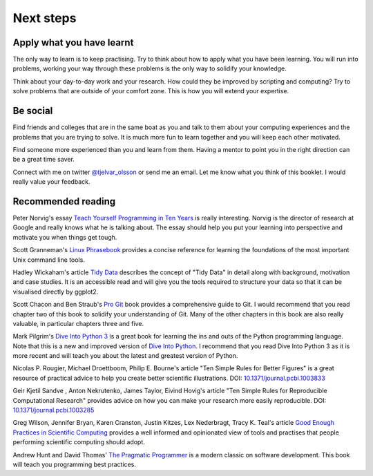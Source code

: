 Next steps
==========


Apply what you have learnt
--------------------------

The only way to learn is to keep practising. Try to think about how to apply
what you have been learning. You will run into problems, working your way
through these problems is the only way to solidify your knowledge.

Think about your day-to-day work and your research. How could they be improved
by scripting and computing? Try to solve problems that are outside of your
comfort zone. This is how you will extend your expertise.


Be social
---------

Find friends and colleges that are in the same boat as you and talk to them
about your computing experiences and the problems that you are trying to solve.
It is much more fun to learn together and you will keep each other motivated.

Find someone more experienced than you and learn from them. Having a mentor
to point you in the right direction can be a great time saver.

Connect with me on twitter `@tjelvar_olsson
<https://twitter.com/tjelvar_olsson>`_ or send me an email. Let me know what
you think of this booklet. I would really value your feedback.


Recommended reading
-------------------

Peter Norvig's essay
`Teach Yourself Programming in Ten Years <http://norvig.com/21-days.html>`_
is really interesting. Norvig is the director of research at Google and really
knows what he is talking about. The essay should help you put your learning
into perspective and motivate you when things get tough.

Scott Granneman's
`Linux Phrasebook <http://www.granneman.com/writing/books/linux-phrasebook/>`_
provides a concise reference for learning the foundations of the most important
Unix command line tools.

Hadley Wickaham's article
`Tidy Data <http://vita.had.co.nz/papers/tidy-data.pdf>`_
describes the concept of "Tidy Data" in detail along with background,
motivation and case studies. It is an accessible read and will give you the
tools required to structure your data so that it can be visualised directly
by ggplot2.

Scott Chacon and Ben Straub's
`Pro Git <https://git-scm.com/book/en/v2>`_ book provides a comprehensive guide
to Git. I would recommend that you read chapter two of this book to solidify
your understanding of Git. Many of the other chapters in this book are also
really valuable, in particular chapters three and five.

Mark Pilgrim's `Dive Into Python 3 <http://www.diveintopython3.net/>`_ is a great
book for learning the ins and outs of the Python programming language. Note that
this is a new and improved version of
`Dive Into Python <http://www.diveintopython.net/>`_. I recommend that you read
Dive Into Python 3 as it is more recent and will teach you about the latest and
greatest version of Python.

Nicolas P. Rougier, Michael Droettboom, Philip E. Bourne's article
"Ten Simple Rules for Better Figures" is a great resource of practical
advice to help you create better scientific illustrations.
DOI: `10.1371/journal.pcbi.1003833 <https://dx.doi.org/10.1371/journal.pcbi.1003833>`_

Geir Kjetil Sandve , Anton Nekrutenko, James Taylor, Eivind Hovig's article
"Ten Simple Rules for Reproducible Computational Research" provides advice on how
you can make your research more easily reproducible.
DOI: `10.1371/journal.pcbi.1003285 <https://dx.doi.org/10.1371/journal.pcbi.1003285>`_

Greg Wilson, Jennifer Bryan, Karen Cranston, Justin Kitzes, Lex
Nederbragt, Tracy K. Teal's article
`Good Enough Practices in Scientific Computing <https://arxiv.org/abs/1609.00037>`_
provides a well informed and opinionated view of tools and practises that
people performing scientific computing should adopt.

Andrew Hunt and David Thomas'
`The Pragmatic Programmer <https://pragprog.com/book/tpp/the-pragmatic-programmer>`_
is a modern classic on software development. This book will teach you programming
best practices.

